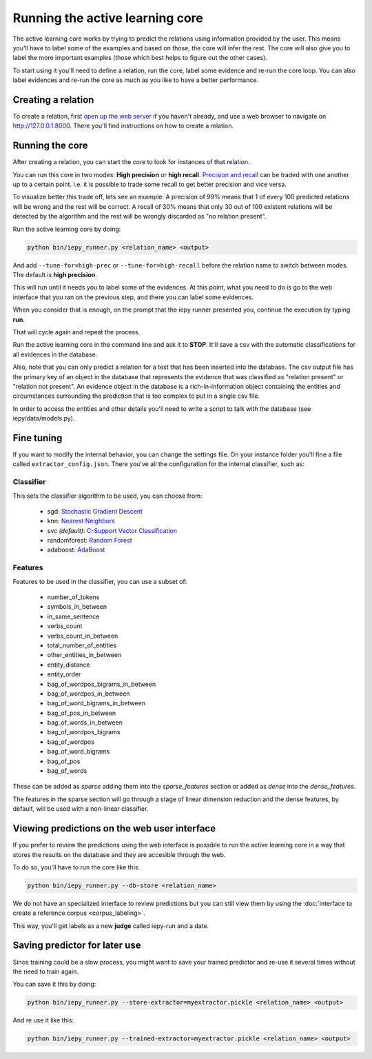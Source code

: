 Running the active learning core
================================

The active learning core works by trying to predict the relations using information provided by the user.
This means you'll have to label some of the examples and based on those, the core will infer the rest.
The core will also give you to label the more important examples (those which best helps
to figure out the other cases).

To start using it you'll need to define a relation, run the core, label some evidence and re-run the core loop.
You can also label evidences and re-run the core as much as you like to have a better performance.

Creating a relation
-------------------

To create a relation, first `open up the web server <tutorial.html#open-the-web-interface>`__ if you haven't already, and use a
web browser to navigate on `http://127.0.0.1:8000 <http://127.0.0.1:8000>`_.
There you'll find instructions on how to create a relation.

Running the core
----------------

After creating a relation, you can start the core to look for instances of that relation.

You can run this core in two modes: **High precision** or **high recall**.
`Precision and recall <http://en.wikipedia.org/wiki/Precision_and_recall>`_ can be traded with one another up to a certain point.  I.e. it is possible to trade some
recall to get better precision and vice versa.

To visualize better this trade off, lets see an example:
A precision of 99% means that 1 of every 100 predicted relations will be wrong and the rest will be correct.
A recall of 30% means that only 30 out of 100 existent relations will be detected by the algorithm and the rest
will be wrongly discarded as "no relation present".

Run the active learning core by doing:

.. code-block:: bash

    python bin/iepy_runner.py <relation_name> <output>

And add ``--tune-for=high-prec`` or ``--tune-for=high-recall`` before the relation name to switch
between modes. The default is **high precision**.

This will run until it needs you to label some of the evidences. At this point, what you
need to do is go to the web interface that you ran on the previous step, and there you
can label some evidences.

When you consider that is enough, on the prompt that the iepy runner presented you,
continue the execution by typing **run**.

That will cycle again and repeat the process.

Run the active learning core in the command line and ask it to **STOP**.
It'll save a csv with the automatic classifications for all evidences in the database.

Also, note that you can only predict a relation for a text that has been inserted into the database.
The csv output file has the primary key of an object in the database that represents the evidence that 
was classified as "relation present" or "relation not present". An evidence object in the database is a
rich-in-information object containing the entities and circumstances surrounding the prediction that 
is too complex to put in a single csv file.

In order to access the entities and other details you'll need to write a script 
to talk with the database (see iepy/data/models.py).


Fine tuning
-----------

If you want to modify the internal behavior, you can change the settings file. On your instance
folder you'll fine a file called ``extractor_config.json``. There you've all the configuration
for the internal classifier, such as:

Classifier
..........

This sets the classifier algorithm to be used, you can choose from:

    * sgd: `Stochastic Gradient Descent <http://scikit-learn.org/stable/modules/generated/sklearn.linear_model.SGDClassifier.html>`_
    * knn: `Nearest Neighbors <http://scikit-learn.org/stable/modules/generated/sklearn.neighbors.KNeighborsClassifier.html#sklearn.neighbors.KNeighborsClassifier>`_
    * svc `(default)`: `C-Support Vector Classification <http://scikit-learn.org/stable/modules/generated/sklearn.svm.SVC.html>`_
    * randomforest: `Random Forest <http://scikit-learn.org/stable/modules/generated/sklearn.ensemble.RandomForestClassifier.html>`_
    * adaboost: `AdaBoost <http://scikit-learn.org/stable/modules/generated/sklearn.ensemble.AdaBoostClassifier.html>`_

Features
........

Features to be used in the classifier, you can use a subset of:

    * number_of_tokens
    * symbols_in_between
    * in_same_sentence
    * verbs_count
    * verbs_count_in_between
    * total_number_of_entities
    * other_entities_in_between
    * entity_distance
    * entity_order
    * bag_of_wordpos_bigrams_in_between
    * bag_of_wordpos_in_between
    * bag_of_word_bigrams_in_between
    * bag_of_pos_in_between
    * bag_of_words_in_between
    * bag_of_wordpos_bigrams
    * bag_of_wordpos
    * bag_of_word_bigrams
    * bag_of_pos
    * bag_of_words

These can be added as `sparse` adding them into the
`sparse_features` section or added as `dense` into the `dense_features`.

The features in the sparse section will go through a stage of linear dimension reduction
and the dense features, by default, will be used with a non-linear classifier.


Viewing predictions on the web user interface
---------------------------------------------

If you prefer to review the predictions using the web interface is possible to run the
active learning core in a way that stores the results on the database and they are accesible
through the web.

To do so, you'll have to run the core like this:

.. code-block:: bash

    python bin/iepy_runner.py --db-store <relation_name> 

We do not have an specialized interface to review predictions but you can still view them
by using the :doc:`interface to create a reference corpus <corpus_labeling>`.

This way, you'll get labels as a new **judge** called iepy-run and a date.

.. image:: labels_by_iepy.png


Saving predictor for later use
------------------------------

Since training could be a slow process, you might want to save your trained predictor and
re-use it several times without the need to train again.

You can save it this by doing:

.. code-block:: bash

    python bin/iepy_runner.py --store-extractor=myextractor.pickle <relation_name> <output>

And re use it like this:

.. code-block:: bash

    python bin/iepy_runner.py --trained-extractor=myextractor.pickle <relation_name> <output>
